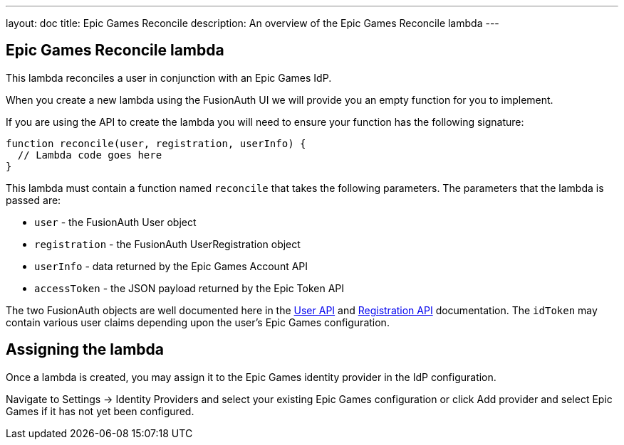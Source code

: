 ---
layout: doc
title: Epic Games Reconcile
description: An overview of the Epic Games Reconcile lambda
---

:sectnumlevels: 0

== Epic Games Reconcile lambda

This lambda reconciles a user in conjunction with an Epic Games IdP.

When you create a new lambda using the FusionAuth UI we will provide you an empty function for you to implement.

If you are using the API to create the lambda you will need to ensure your function has the following signature:

[source,javascript]
----
function reconcile(user, registration, userInfo) {
  // Lambda code goes here
}
----

This lambda must contain a function named `reconcile` that takes the following parameters. The parameters that the lambda is passed are:

* `user` - the FusionAuth User object
* `registration` - the FusionAuth UserRegistration object
* `userInfo` - data returned by the Epic Games Account API
* `accessToken` - the JSON payload returned by the Epic Token API

The two FusionAuth objects are well documented here in the link:/docs/v1/tech/apis/users/[User API] and link:/docs/v1/tech/apis/registrations/[Registration API] documentation. The `idToken` may contain various user claims depending upon the user's Epic Games configuration.

== Assigning the lambda

Once a lambda is created, you may assign it to the Epic Games identity provider in the IdP configuration.

Navigate to [breadcrumb]#Settings -> Identity Providers# and select your existing Epic Games configuration or click [breadcrumb]#Add provider# and select Epic Games if it has not yet been configured.
